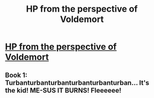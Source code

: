 #+TITLE: HP from the perspective of Voldemort

* [[https://www.reddit.com/r/harrypotter/comments/bc7bni/hp_from_the_perspective_of_voldemort/][HP from the perspective of Voldemort]]
:PROPERTIES:
:Author: champollion00000
:Score: 4
:DateUnix: 1555049561.0
:DateShort: 2019-Apr-12
:FlairText: Discussion
:END:

** Book 1: Turbanturbanturbanturbanturbanturban... It's the kid! ME-SUS IT BURNS! Fleeeeee!
:PROPERTIES:
:Author: dymrak
:Score: 3
:DateUnix: 1555099971.0
:DateShort: 2019-Apr-13
:END:
